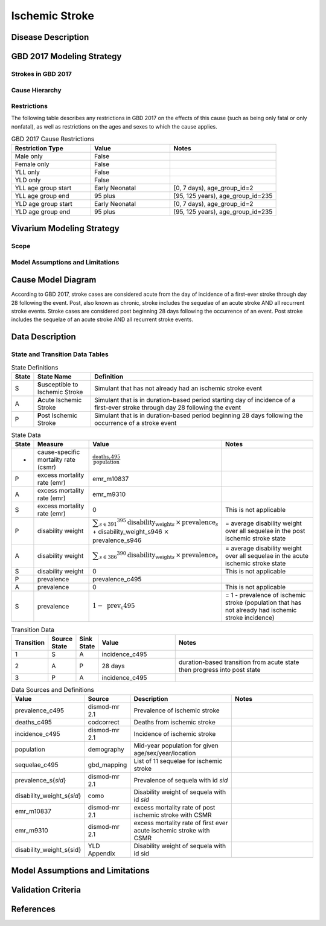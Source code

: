 .. _2017_cause_ischemic_stroke:

===============
Ischemic Stroke
===============

Disease Description
-------------------

.. todo::

   Add more information and references. In particular, find data about global prevalence and relation to disease fatal and non-fatal description.





GBD 2017 Modeling Strategy
--------------------------

Strokes in GBD 2017
+++++++++++++++++++


Cause Hierarchy
++++++++++++++++
.. image:: cause_hierarchy_is.svg

Restrictions
++++++++++++

The following table describes any restrictions in GBD 2017 on the effects of
this cause (such as being only fatal or only nonfatal), as well as restrictions
on the ages and sexes to which the cause applies.

.. list-table:: GBD 2017 Cause Restrictions
   :widths: 15 15 20
   :header-rows: 1

   * - Restriction Type
     - Value
     - Notes
   * - Male only
     - False
     -
   * - Female only
     - False
     -
   * - YLL only
     - False
     -
   * - YLD only
     - False
     -
   * - YLL age group start
     - Early Neonatal
     - [0, 7 days), age_group_id=2
   * - YLL age group end
     - 95 plus
     - [95, 125 years), age_group_id=235
   * - YLD age group start
     - Early Neonatal
     - [0, 7 days), age_group_id=2
   * - YLD age group end
     - 95 plus
     - [95, 125 years), age_group_id=235

.. todo::

   Describe more assumptions and limitations of the model.

Vivarium Modeling Strategy
--------------------------

Scope
+++++

Model Assumptions and Limitations
+++++++++++++++++++++++++++++++++

Cause Model Diagram
-------------------

According to GBD 2017, stroke cases are considered acute from the day of incidence of a first-ever stroke through day 28 following the event. Post, also known as chronic, stroke includes the sequelae of an acute stroke AND all recurrent stroke events. Stroke cases are considered post beginning 28 days following the occurrence of an event. Post stroke includes the sequelae of an acute stroke AND all recurrent stroke events.

.. image:: cause_model_is.svg


Data Description
----------------

State and Transition Data Tables
++++++++++++++++++++++++++++++++

.. list-table:: State Definitions
   :widths: 1, 5, 20
   :header-rows: 1

   * - State
     - State Name
     - Definition
   * - S
     - **S**\ usceptible to Ischemic Stroke
     - Simulant that has not already had an ischemic stroke event 
   * - A
     - **A**\ cute Ischemic Stroke
     - Simulant that is in duration-based period starting day of incidence of a first-ever stroke through day 28 following the event
   * - P
     - **P**\ ost Ischemic Stroke
     - Simulant that is in duration-based period beginning 28 days following the occurrence of a stroke event

.. todo::

   Discuss with the RT/SE team how to correctly assign ids into state data and transition equations, based on case definition of IS states.

.. list-table:: State Data
   :widths: 1, 5, 5, 10
   :header-rows: 1

   * - State
     - Measure
     - Value
     - Notes
   * - -
     - cause-specific mortality rate (csmr)
     - :math:`\frac{\text{deaths_c495}}{\text{population}}`
     -
   * - P
     - excess mortality rate (emr)
     - emr_m10837
     - 
   * - A
     - excess mortality rate (emr)
     - emr_m9310
     - 
   * - S
     - excess mortality rate (emr)
     - 0
     - This is not applicable
   * - P
     - disability weight
     - :math:`\displaystyle{\sum_{s\in \text{391}}}^{395} \scriptstyle{\text{disability_weight}_s \,\times\, \text{prevalence}_s}` + disability_weight_s946 :math:`\times` prevalence_s946
     - = average disability weight over all sequelae in the post ischemic stroke state
   * - A
     - disability weight
     - :math:`\displaystyle{\sum_{s\in \text{386}}}^{390} \scriptstyle{\text{disability_weight}_s \,\times\, \text{prevalence}_s}`
     - = average disability weight over all sequelae in the acute ischemic stroke state
   * - S
     - disability weight
     - 0
     - This is not applicable
   * - P
     - prevalence
     - prevalence_c495
     -
   * - A
     - prevalence
     - 0
     - This is not applicable
   * - S
     - prevalence
     - :math:`\displaystyle{1 - \text{ prev_c495}}`
     - = 1 - prevalence of ischemic stroke (population that has not already had ischemic stroke incidence)

.. list-table:: Transition Data
   :widths: 1, 1, 1, 5, 10
   :header-rows: 1

   * - Transition
     - Source State
     - Sink State
     - Value
     - Notes
   * - 1
     - S 
     - A 
     - incidence_c495
     - 
   * - 2
     - A 
     - P
     - 28 days 
     - duration-based transition from acute state then progress into post state
   * - 3
     - P
     - A 
     - incidence_c495
     - 

.. list-table:: Data Sources and Definitions
   :widths: 1, 3, 10, 10
   :header-rows: 1

   * - Value
     - Source
     - Description
     - Notes
   * - prevalence_c495
     - dismod-mr 2.1
     - Prevalence of ischemic stroke
     - 
   * - deaths_c495
     - codcorrect
     - Deaths from ischemic stroke
     -
   * - incidence_c495
     - dismod-mr 2.1
     - Incidence of ischemic stroke
     -
   * - population
     - demography
     - Mid-year population for given age/sex/year/location
     -
   * - sequelae_c495
     - gbd_mapping
     - List of 11 sequelae for ischemic stroke
     -
   * - prevalence_s{`sid`}
     - dismod-mr 2.1
     - Prevalence of sequela with id `sid`
     - 
   * - disability_weight_s{`sid`}
     - como
     - Disability weight of sequela with id `sid`
     -
   * - emr_m10837
     - dismod-mr 2.1
     - excess mortality rate of post ischemic stroke with CSMR
     -
   * - emr_m9310
     - dismod-mr 2.1
     - excess mortality rate of first ever acute ischemic stroke with CSMR
     - 
   * - disability_weight_s{sid}
     - YLD Appendix
     - Disability weight of sequela with id sid
     - 

Model Assumptions and Limitations
---------------------------------

Validation Criteria
-------------------

.. todo::

   Describe tests for model validation.


References
----------